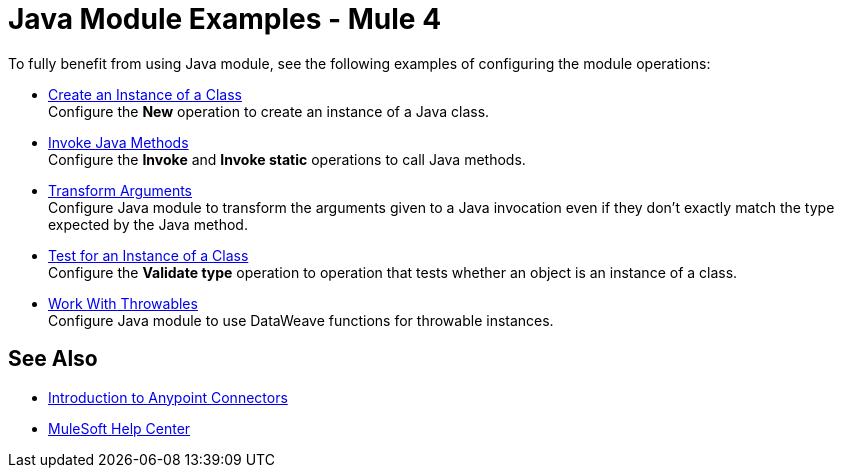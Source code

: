= Java Module Examples - Mule 4

To fully benefit from using Java module, see the following examples of configuring the module operations:

* xref:java-create-instance.adoc[Create an Instance of a Class] +
Configure the *New* operation to create an instance of a Java class.
* xref:java-invoke-method.adoc[Invoke Java Methods] +
Configure the *Invoke* and *Invoke static* operations to call Java methods.
* xref:java-argument-transformation.adoc[Transform Arguments] +
Configure Java module to transform the arguments given to a Java invocation even if they don't exactly match the type expected by the Java method.
* xref:java-instanceof.adoc[Test for an Instance of a Class] +
Configure the *Validate type* operation to operation that tests whether an object is an instance of a class.
* xref:java-trhowable.adoc[Work With Throwables] +
Configure Java module to use DataWeave functions for throwable instances.

== See Also

* xref:connectors::introduction/introduction-to-anypoint-connectors.adoc[Introduction to Anypoint Connectors]
* https://help.mulesoft.com[MuleSoft Help Center]
